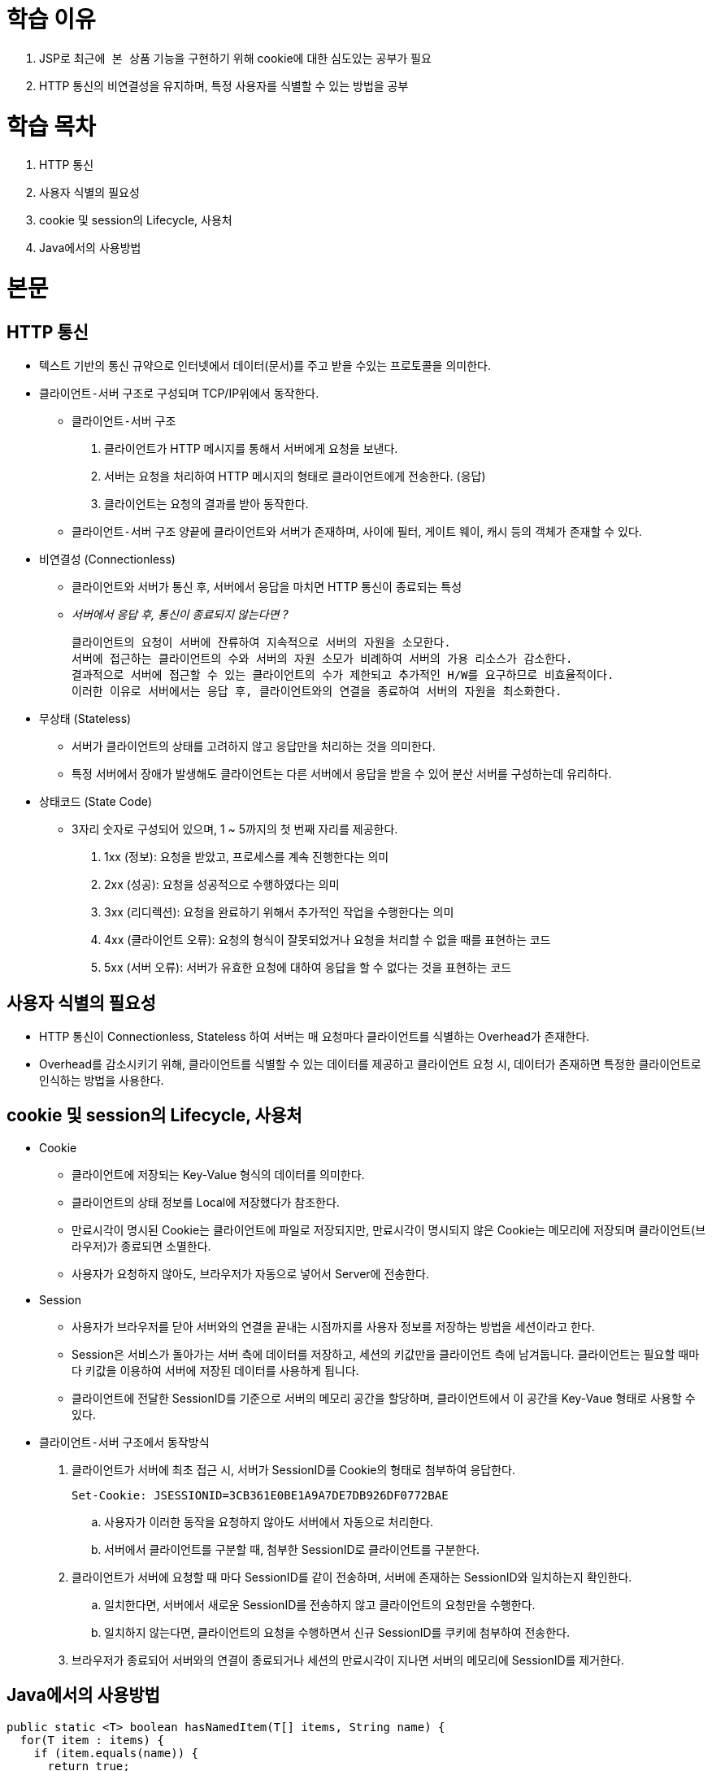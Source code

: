 = 학습 이유

. JSP로 `최근에 본 상품` 기능을 구현하기 위해 cookie에 대한 심도있는 공부가 필요
. HTTP 통신의 비연결성을 유지하며, 특정 사용자를 식별할 수 있는 방법을 공부

= 학습 목차

. HTTP 통신
. 사용자 식별의 필요성
. cookie 및 session의 Lifecycle, 사용처
. Java에서의 사용방법

= 본문

== HTTP 통신

* 텍스트 기반의 통신 규약으로 인터넷에서 데이터(문서)를 주고 받을 수있는 프로토콜을 의미한다.
* `클라이언트-서버` 구조로 구성되며 TCP/IP위에서 동작한다.
** `클라이언트-서버` 구조
. 클라이언트가 HTTP 메시지를 통해서 서버에게 요청을 보낸다.
. 서버는 요청을 처리하여 HTTP 메시지의 형태로 클라이언트에게 전송한다. (응답)
. 클라이언트는 요청의 결과를 받아 동작한다.

** `클라이언트-서버` 구조 양끝에 클라이언트와 서버가 존재하며, 사이에 필터, 게이트 웨이, 캐시 등의 객체가 존재할 수 있다.

* 비연결성 (Connectionless)
** 클라이언트와 서버가 통신 후, 서버에서 응답을 마치면 HTTP 통신이 종료되는 특성
** __서버에서 응답 후, 통신이 종료되지 않는다면 ?__

  클라이언트의 요청이 서버에 잔류하여 지속적으로 서버의 자원을 소모한다.
  서버에 접근하는 클라이언트의 수와 서버의 자원 소모가 비례하여 서버의 가용 리소스가 감소한다.
  결과적으로 서버에 접근할 수 있는 클라이언트의 수가 제한되고 추가적인 H/W를 요구하므로 비효율적이다.
  이러한 이유로 서버에서는 응답 후, 클라이언트와의 연결을 종료하여 서버의 자원을 최소화한다.

* 무상태 (Stateless)
** 서버가 클라이언트의 상태를 고려하지 않고 응답만을 처리하는 것을 의미한다.
** 특정 서버에서 장애가 발생해도 클라이언트는 다른 서버에서 응답을 받을 수 있어 분산 서버를 구성하는데 유리하다.

* 상태코드 (State Code)
** 3자리 숫자로 구성되어 있으며, 1 ~ 5까지의 첫 번째 자리를 제공한다.
. 1xx (정보): 요청을 받았고, 프로세스를 계속 진행한다는 의미
. 2xx (성공): 요청을 성공적으로 수행하였다는 의미
. 3xx (리디렉션): 요청을 완료하기 위해서 추가적인 작업을 수행한다는 의미
. 4xx (클라이언트 오류): 요청의 형식이 잘못되었거나 요청을 처리할 수 없을 때를 표현하는 코드
. 5xx (서버 오류): 서버가 유효한 요청에 대하여 응답을 할 수 없다는 것을 표현하는 코드

== 사용자 식별의 필요성

* HTTP 통신이 Connectionless, Stateless 하여 서버는 매 요청마다 클라이언트를 식별하는 Overhead가 존재한다.
* Overhead를 감소시키기 위해, 클라이언트를 식별할 수 있는 데이터를 제공하고 클라이언트 요청 시, 데이터가 존재하면 특정한 클라이언트로 인식하는 방법을 사용한다.

== cookie 및 session의 Lifecycle, 사용처

* Cookie
** 클라이언트에 저장되는 Key-Value 형식의 데이터를 의미한다.
** 클라이언트의 상태 정보를 Local에 저장했다가 참조한다.
** 만료시각이 명시된 Cookie는 클라이언트에 파일로 저장되지만, 만료시각이 명시되지 않은 Cookie는 메모리에 저장되며 클라이언트(브라우저)가 종료되면 소멸한다.
** 사용자가 요청하지 않아도, 브라우저가 자동으로 넣어서 Server에 전송한다.

* Session
** 사용자가 브라우저를 닫아 서버와의 연결을 끝내는 시점까지를 사용자 정보를 저장하는 방법을 세션이라고 한다.
** Session은 서비스가 돌아가는 서버 측에 데이터를 저장하고, 세션의 키값만을 클라이언트 측에 남겨둡니다. 클라이언트는 필요할 때마다 키값을 이용하여 서버에 저장된 데이터를 사용하게 됩니다.
** 클라이언트에 전달한 SessionID를 기준으로 서버의 메모리 공간을 할당하며, 클라이언트에서 이 공간을 Key-Vaue 형태로 사용할 수 있다.

* `클라이언트-서버` 구조에서 동작방식
. 클라이언트가 서버에 최초 접근 시, 서버가 SessionID를 Cookie의 형태로 첨부하여 응답한다.

  Set-Cookie: JSESSIONID=3CB361E0BE1A9A7DE7DB926DF0772BAE

.. 사용자가 이러한 동작을 요청하지 않아도 서버에서 자동으로 처리한다.
.. 서버에서 클라이언트를 구분할 때, 첨부한 SessionID로 클라이언트를 구분한다.

. 클라이언트가 서버에 요청할 때 마다 SessionID를 같이 전송하며, 서버에 존재하는 SessionID와 일치하는지 확인한다.
.. 일치한다면, 서버에서 새로운 SessionID를 전송하지 않고 클라이언트의 요청만을 수행한다.
.. 일치하지 않는다면, 클라이언트의 요청을 수행하면서 신규 SessionID를 쿠키에 첨부하여 전송한다.

. 브라우저가 종료되어 서버와의 연결이 종료되거나 세션의 만료시각이 지나면 서버의 메모리에 SessionID를 제거한다. 

== Java에서의 사용방법

[source, java]
----
public static <T> boolean hasNamedItem(T[] items, String name) {
  for(T item : items) {
    if (item.equals(name)) {
      return true;
    }
  }

  return false;
}

public static String getNamedCookieValue(Cookie[] cookies, String name) {
  for(Cookie cookie : cookies) {
    if (cookie.getName().equals(name)) {
      return cookie.getValue();
    }
  }

  return null;
}
----

[source, java]
----
HttpServletRequest request = ...;
HttpServletResponse response = ...;

Cookie cookie = null;
Cookie[] cookies = request.getCookies();
if (hasNamedItem(cookies, "{name}")) {
  cookie = new Cookie("{name}", getNamedCookieValue(cookies, "{name}"));

} else {
  cookie = new Cookie ("{name}", "{value}");

}

response.addCookie(cookie);
----

= 사례에 적용

[source, java]
----
List<String> itemStringList = CookieUtils.getItemStringList(req.getCookies(), "recentItems", "/");
if (Objects.nonNull(itemStringList)) {
    List<Product> recentItemList = new ArrayList<>();
    for (String item : itemStringList) {
        Product product = productService.getProduct(Integer.parseInt(item));
        if (Objects.nonNull(product)) {
            recentItemList.add(product);
        }
    }

    req.setAttribute("recentItemList", recentItemList);
}
----

[source, java]
----
@Override
public String execute(HttpServletRequest req, HttpServletResponse resp) {
    String rawProductId = req.getParameter("productId");
    if (Objects.nonNull(rawProductId)) {
        Product product = productService.getProduct(Integer.parseInt(rawProductId));
        req.setAttribute("product", product);

        Cookie[] cookies = req.getCookies();
        String name = "recentItems";
        if (hasNamedCookie(cookies, name)) {
            Queue<String> recentItemsQueue = new LinkedList<>(getItemStringList(cookies, name, "/"));

            if (!recentItemsQueue.contains(rawProductId)) {
                if (recentItemsQueue.size() >= MAX_QUEUE_SIZE) {
                    recentItemsQueue.poll();
                }

                recentItemsQueue.offer(rawProductId);
                resp.addCookie(new Cookie(name, getItemString(recentItemsQueue, "/")));
            }

        } else {
            resp.addCookie(new Cookie(name, rawProductId));

        }

        return "shop/product/productDetail";
    }

    return "redirect:index.do";
}
----
